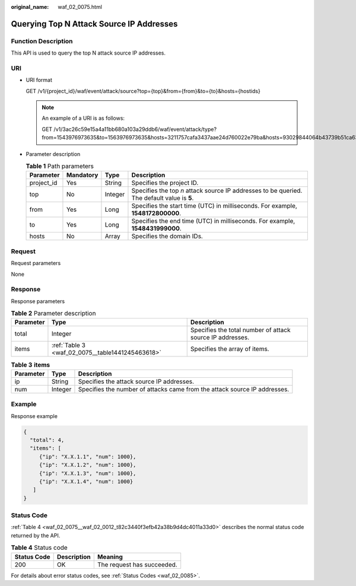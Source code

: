 :original_name: waf_02_0075.html

.. _waf_02_0075:

Querying Top N Attack Source IP Addresses
=========================================

Function Description
--------------------

This API is used to query the top N attack source IP addresses.

URI
---

-  URI format

   GET /v1/{project_id}/waf/event/attack/source?top={top}&from={from}&to={to}&hosts={hostids}

   .. note::

      An example of a URI is as follows:

      GET /v1/3ac26c59e15a4a11bb680a103a29ddb6/waf/event/attack/type?from=1543976973635&to=1563976973635&hosts=3211757cafa3437aae24d760022e79ba&hosts=93029844064b43739b51ca63036fbc4b&hosts=34fe5f5c60ef4e43a9975296765d1217

-  Parameter description

   .. table:: **Table 1** Path parameters

      +------------+-----------+---------+---------------------------------------------------------------------------------------------+
      | Parameter  | Mandatory | Type    | Description                                                                                 |
      +============+===========+=========+=============================================================================================+
      | project_id | Yes       | String  | Specifies the project ID.                                                                   |
      +------------+-----------+---------+---------------------------------------------------------------------------------------------+
      | top        | No        | Integer | Specifies the top *n* attack source IP addresses to be queried. The default value is **5**. |
      +------------+-----------+---------+---------------------------------------------------------------------------------------------+
      | from       | Yes       | Long    | Specifies the start time (UTC) in milliseconds. For example, **1548172800000**.             |
      +------------+-----------+---------+---------------------------------------------------------------------------------------------+
      | to         | Yes       | Long    | Specifies the end time (UTC) in milliseconds. For example, **1548431999000**.               |
      +------------+-----------+---------+---------------------------------------------------------------------------------------------+
      | hosts      | No        | Array   | Specifies the domain IDs.                                                                   |
      +------------+-----------+---------+---------------------------------------------------------------------------------------------+

Request
-------

Request parameters

None

Response
--------

Response parameters

.. table:: **Table 2** Parameter description

   +-----------+--------------------------------------------------+-----------------------------------------------------------+
   | Parameter | Type                                             | Description                                               |
   +===========+==================================================+===========================================================+
   | total     | Integer                                          | Specifies the total number of attack source IP addresses. |
   +-----------+--------------------------------------------------+-----------------------------------------------------------+
   | items     | :ref:`Table 3 <waf_02_0075__table1441245463618>` | Specifies the array of items.                             |
   +-----------+--------------------------------------------------+-----------------------------------------------------------+

.. _waf_02_0075__table1441245463618:

.. table:: **Table 3** **items**

   +-----------+---------+---------------------------------------------------------------------------+
   | Parameter | Type    | Description                                                               |
   +===========+=========+===========================================================================+
   | ip        | String  | Specifies the attack source IP addresses.                                 |
   +-----------+---------+---------------------------------------------------------------------------+
   | num       | Integer | Specifies the number of attacks came from the attack source IP addresses. |
   +-----------+---------+---------------------------------------------------------------------------+

Example
-------

Response example

.. code-block::

   {
     "total": 4,
     "items": [
        {"ip": "X.X.1.1", "num": 1000},
        {"ip": "X.X.1.2", "num": 1000},
        {"ip": "X.X.1.3", "num": 1000},
        {"ip": "X.X.1.4", "num": 1000}
      ]
   }

Status Code
-----------

:ref:`Table 4 <waf_02_0075__waf_02_0012_t82c3440f3efb42a38b9d4dc4011a33d0>` describes the normal status code returned by the API.

.. _waf_02_0075__waf_02_0012_t82c3440f3efb42a38b9d4dc4011a33d0:

.. table:: **Table 4** Status code

   =========== =========== ==========================
   Status Code Description Meaning
   =========== =========== ==========================
   200         OK          The request has succeeded.
   =========== =========== ==========================

For details about error status codes, see :ref:`Status Codes <waf_02_0085>`.
